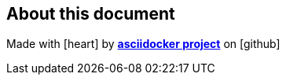 
[%notitle]
<<<
[%notitle]
== About this document
Made with icon:heart[2x] by https://github.com/asciidocker/asciidocker[*asciidocker project*] on icon:github[2x]